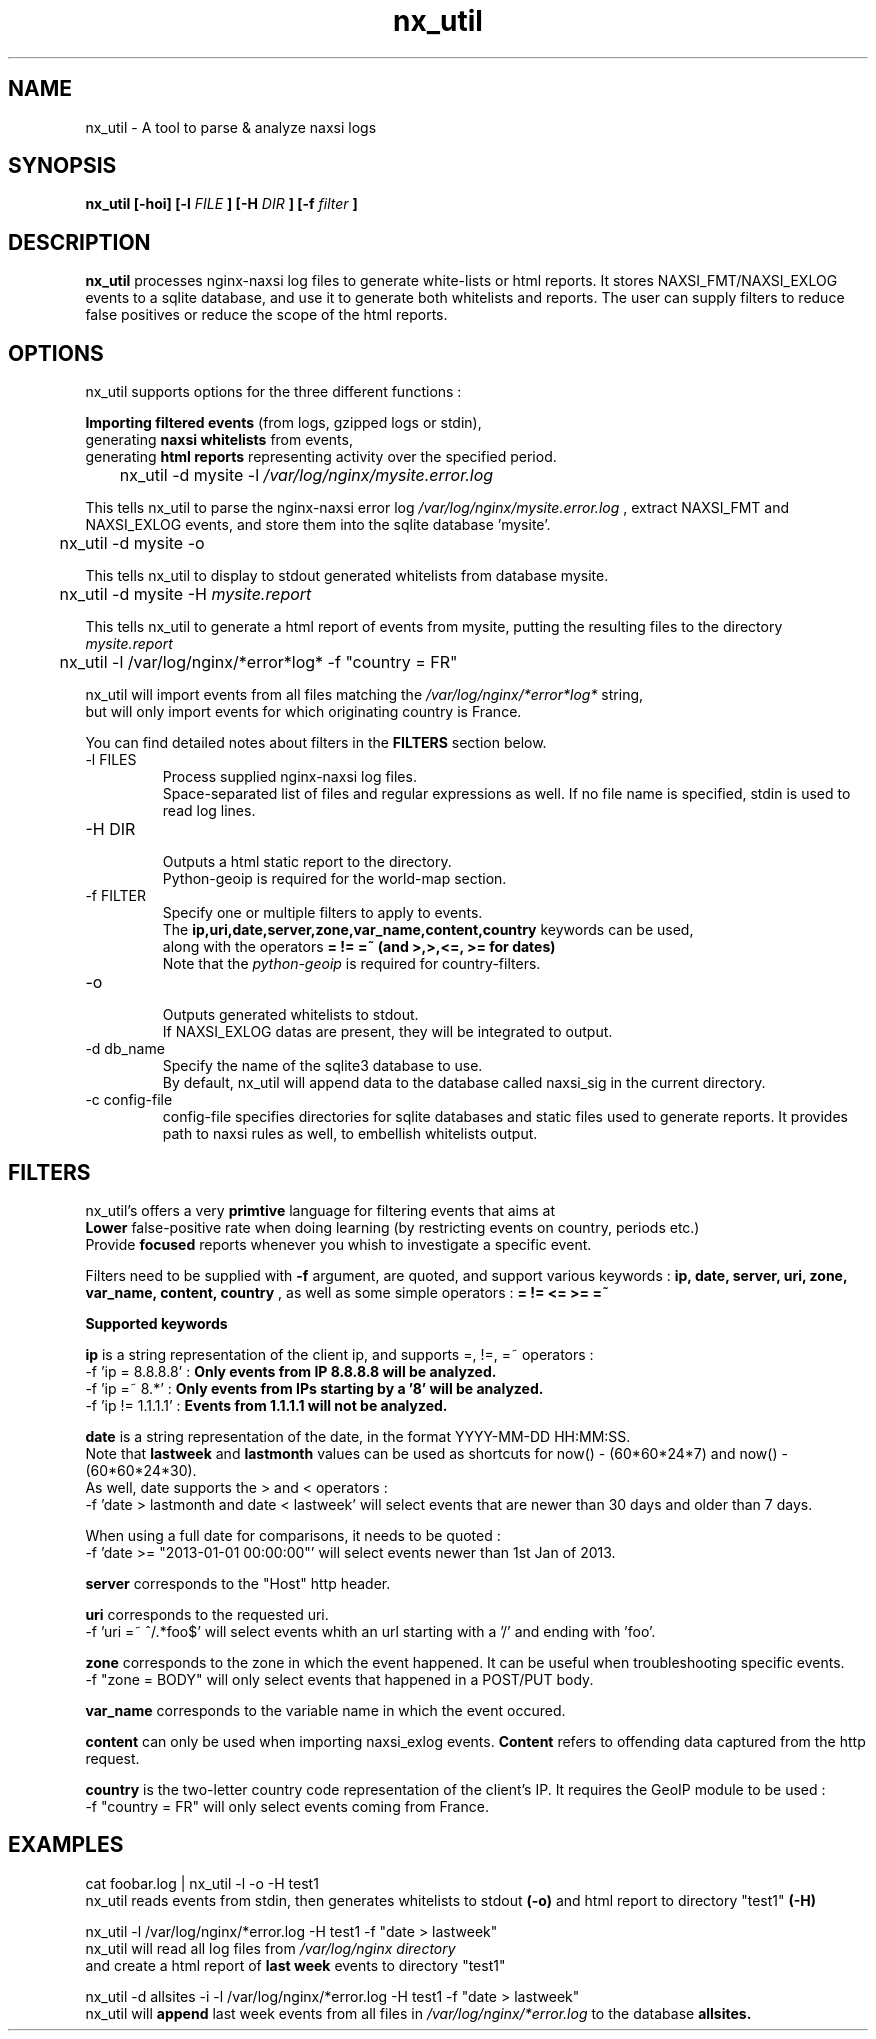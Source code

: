 .TH nx_util 1 LOCAL 
.SH NAME 
nx_util \- A tool to parse & analyze naxsi logs
.SH SYNOPSIS 
.B nx_util [-hoi] [-l
.I FILE
.B ] [-H 
.I DIR
.B ] [-f 
.I filter
.B ] 
.SH DESCRIPTION 
.B nx_util
processes nginx-naxsi log files to generate white-lists or html reports.
It stores NAXSI_FMT/NAXSI_EXLOG events to a sqlite database, and use it to
generate both whitelists and reports.
The user can supply filters to reduce false positives or reduce 
the scope of the html reports.
.SH OPTIONS
nx_util supports options for the three different functions : 
.br

.B Importing filtered events
(from logs, gzipped logs or stdin), 
.br
generating
.B naxsi whitelists
from events, 
.br
generating 
.B "html reports"
representing activity over the specified period.

.br
\&	nx_util -d mysite -l
.I /var/log/nginx/mysite.error.log
.br

This tells nx_util to parse the nginx-naxsi error log 
.I /var/log/nginx/mysite.error.log
, extract NAXSI_FMT and NAXSI_EXLOG events, 
and store them into the sqlite database 'mysite'.
.br

\&	nx_util -d mysite -o
.br

This tells nx_util to display to stdout generated whitelists
from database mysite.

\&	nx_util -d mysite -H 
.I mysite.report
.br

This tells nx_util to generate a html report of events from mysite,
putting the resulting files to the directory
.I mysite.report


\&	nx_util -l /var/log/nginx/*error*log* -f "country = FR"
.br

nx_util will import events from all files matching the
.I /var/log/nginx/*error*log*
string,
.br
but will only import events for which originating country is France.

You can find detailed notes about filters in the
.B FILTERS
section below.



.IP "-l FILES"
Process supplied nginx-naxsi log files.
.br
Space-separated list of files and regular expressions as well.
If no file name is specified, stdin is used to read log lines.
.IP "-H DIR"
.br
Outputs a html static report to the directory.
.br
Python-geoip is required for the world-map section.

.IP "-f FILTER"
.br
Specify one or multiple filters to apply to events.
.br
The 
.B ip,uri,date,server,zone,var_name,content,country
keywords can be used,
.br
along with the operators 
.B = != =~ (and >,>,<=, >= for dates)
.br
.br
Note that the
.I python-geoip
is required for country-filters.
.IP "-o"
.br
Outputs generated whitelists to stdout.
.br
If NAXSI_EXLOG datas are present, they will be integrated to output.

.IP "-d db_name"
.br
Specify the name of the sqlite3 database to use.
.br
By default, nx_util will append data to the database called naxsi_sig
in the current directory.
.IP "-c config-file"
.br
config-file specifies directories for sqlite databases and static files used to generate reports. It provides path to naxsi rules as well, to embellish whitelists output.

.SH FILTERS

nx_util's offers a very
.B primtive
language for filtering events that aims at 
.br
.B Lower
false-positive rate when doing learning (by restricting events on country, periods etc.)
.br
Provide
.B focused
reports whenever you whish to investigate a specific event.
.br

Filters need to be supplied with
.B -f
argument, are quoted, and support various keywords : 
.B ip, date, server, uri, zone, var_name, content, country
, as well as some simple operators :
.B = != <= >= =~

.B \&		Supported keywords
.br

.B ip
is a string representation of the client ip, and supports =, !=, =~ operators :
.br
\&	-f 'ip = 8.8.8.8'  :
.B Only events from IP 8.8.8.8 will be analyzed.
.br
\&	-f 'ip =~ 8.*'       :
.B Only events from IPs starting by a '8' will be analyzed.
.br
\&	-f 'ip != 1.1.1.1'   :
.B Events from 1.1.1.1 will not be analyzed.
.br

.B date
is a string representation of the date, in the format YYYY-MM-DD HH:MM:SS.
.br
Note that
.B lastweek
and
.B lastmonth
values can be used as shortcuts for now() - (60*60*24*7) and now() - (60*60*24*30).
.br
As well, date supports the > and < operators :
.br
\&	-f 'date > lastmonth and date < lastweek'
will select events that are newer than 30 days and older than 7 days.
.br

\&	When using a full date for comparisons, it needs to be quoted :
.br
\&	-f 'date >= "2013-01-01 00:00:00"'
will select events newer than 1st Jan of 2013.
.br

.B server
corresponds to the "Host" http header.
.br

.B uri
corresponds to the requested uri.
.br
\&	-f 'uri =~ ^/.*foo$' will select events whith an url starting with a '/' and ending with 'foo'.
.br

.B zone
corresponds to the zone in which the event happened. It can be useful when troubleshooting specific events.
.br
\&	-f "zone = BODY" will only select events that happened in a POST/PUT body.
.br

.B var_name
corresponds to the variable name in which the event occured.
.br

.B content
can only be used when importing naxsi_exlog events.
.B Content
refers to offending data captured from the http request.
.br

.B country
is the two-letter country code representation of the client's IP. It requires the GeoIP module to be used :
.br
\&	-f "country = FR" will only select events coming from France.

.SH EXAMPLES
.br
cat foobar.log | nx_util -l -o -H test1
.br
\&	nx_util reads events from stdin, then generates whitelists to stdout
.B (-o)
and html report to directory "test1"
.B (-H) 
.br

nx_util -l /var/log/nginx/*error.log -H test1 -f "date > lastweek"
.br
\&	nx_util will read all log files from
.I /var/log/nginx directory
 and create a html report of
.B last week
events to directory "test1"
.br

nx_util -d allsites -i -l /var/log/nginx/*error.log -H test1 -f "date > lastweek"
.br
\&	nx_util will
.B append
last week events from all files in
.I /var/log/nginx/*error.log
to the database
.B allsites.
